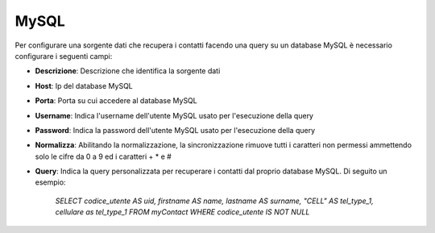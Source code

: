 =====================================
MySQL
=====================================

Per configurare una sorgente dati che recupera i contatti facendo una query su un database MySQL è necessario 
configurare i seguenti campi:

- **Descrizione**: Descrizione che identifica la sorgente dati

- **Host**: Ip del database MySQL

- **Porta**: Porta su cui accedere al database MySQL

- **Username**: Indica l'username dell'utente MySQL usato per l'esecuzione della query

- **Password**: Indica la password dell'utente MySQL usato per l'esecuzione della query

- **Normalizza**: Abilitando la normalizzazione, la sincronizzazione rimuove tutti i caratteri non permessi ammettendo solo le cifre da 0 a 9 ed i caratteri + * e #

- **Query**: Indica la query personalizzata per recuperare i contatti dal proprio database MySQL. Di seguito un esempio:
        
        *SELECT codice_utente AS uid, firstname AS name, lastname AS surname, "CELL" AS tel_type_1, cellulare as tel_type_1 FROM myContact WHERE codice_utente IS NOT NULL*
   
    
.. image:: /images/anagraficaClienti/MySQL.png